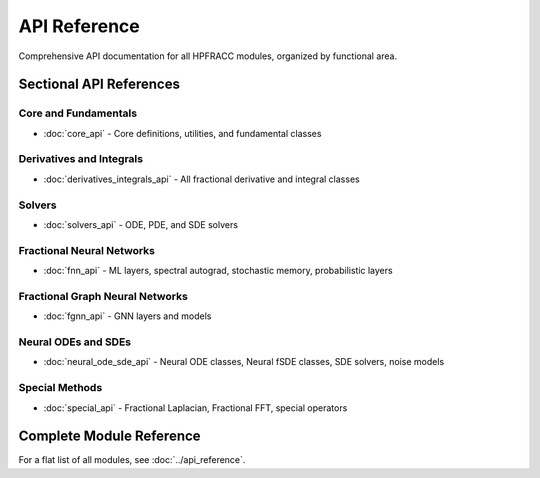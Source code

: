 API Reference
=============

Comprehensive API documentation for all HPFRACC modules, organized by functional area.

Sectional API References
------------------------

Core and Fundamentals
~~~~~~~~~~~~~~~~~~~~

* :doc:`core_api` - Core definitions, utilities, and fundamental classes

Derivatives and Integrals
~~~~~~~~~~~~~~~~~~~~~~~~~~

* :doc:`derivatives_integrals_api` - All fractional derivative and integral classes

Solvers
~~~~~~~

* :doc:`solvers_api` - ODE, PDE, and SDE solvers

Fractional Neural Networks
~~~~~~~~~~~~~~~~~~~~~~~~~~

* :doc:`fnn_api` - ML layers, spectral autograd, stochastic memory, probabilistic layers

Fractional Graph Neural Networks
~~~~~~~~~~~~~~~~~~~~~~~~~~~~~~~~~

* :doc:`fgnn_api` - GNN layers and models

Neural ODEs and SDEs
~~~~~~~~~~~~~~~~~~~~

* :doc:`neural_ode_sde_api` - Neural ODE classes, Neural fSDE classes, SDE solvers, noise models

Special Methods
~~~~~~~~~~~~~~~

* :doc:`special_api` - Fractional Laplacian, Fractional FFT, special operators

Complete Module Reference
--------------------------

For a flat list of all modules, see :doc:`../api_reference`.

